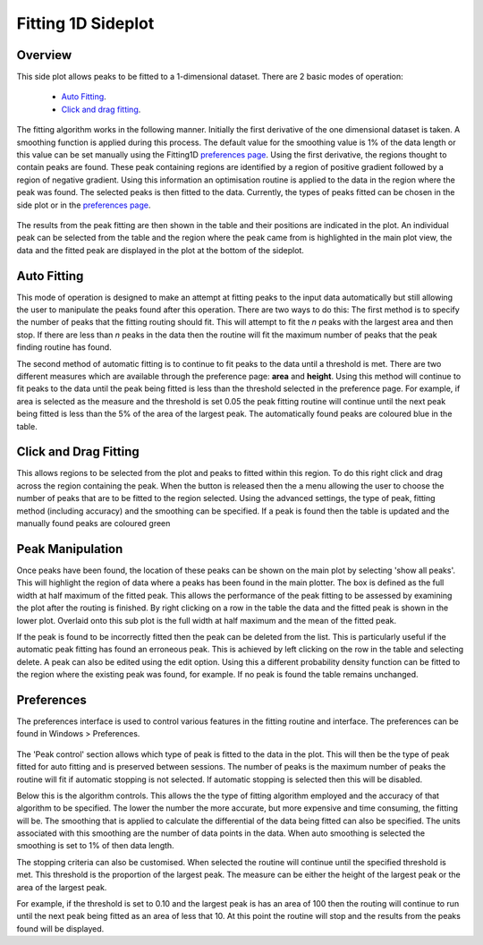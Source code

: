 ﻿Fitting 1D Sideplot
===================

Overview
--------
This side plot allows peaks to be fitted to a 1-dimensional dataset. There are
2 basic modes of operation:

 - `Auto Fitting`_.
 - `Click and drag fitting`_.

The fitting algorithm works in the following manner. Initially the first
derivative of the one dimensional dataset is taken. A smoothing function is
applied during this process. The default value for the smoothing value is 1% of
the data length or this value can be set manually using the Fitting1D
`preferences page`_. Using the first derivative, the regions thought to contain
peaks are found.  These peak containing regions are identified by a region of
positive gradient followed by a region of negative gradient. Using this
information an optimisation routine is applied to the data in the region where
the peak was found. The selected peaks is then fitted to the data. Currently,
the types of peaks fitted can be chosen in the side plot or in the
`preferences page`_.

.. figure:: images/FittingViewAuto.png

The results from the peak fitting are then shown in the table and their
positions are indicated in the plot. An individual peak can be selected from
the table and the region where the peak came from is highlighted in the main
plot view, the data and the fitted peak are displayed in the plot at the
bottom of the sideplot.

.. _`Auto Fitting`:

Auto Fitting
------------
This mode of operation is designed to make an attempt at fitting peaks to the
input data automatically but still allowing the user to manipulate the peaks
found after this operation. There are two ways to do this: The first method is
to specify the number of peaks that the fitting routing should fit. This will
attempt to fit the *n* peaks with the largest area and then stop. If there are
less than *n* peaks in the data then the routine will fit the maximum number of
peaks that the peak finding routine has found.

The second method of automatic fitting is to continue to fit peaks to the data
until a threshold is met. There are two different measures which are available
through the preference page: **area** and **height**. Using this method will
continue to fit peaks to the data until the peak being fitted is less than the
threshold selected in the preference page. For example, if area is selected as
the measure and the  threshold is set 0.05 the peak fitting routine will
continue until the next peak being fitted is less than the 5% of the area of
the largest peak. The automatically found peaks are coloured blue in the table.

.. _`Click and drag fitting`:

Click and Drag Fitting
----------------------
This allows regions to be selected from the plot and peaks to fitted within
this region. To do this right click and drag across the region containing the
peak. When the button is released then the a menu allowing the user to choose
the number of peaks that are to be fitted to the region selected. Using the
advanced settings, the type of peak, fitting method (including accuracy) and
the smoothing can be specified. If a peak is found then the table is updated
and the manually found peaks are coloured green

.. figure:: images/Fitting1DDragging.png

Peak Manipulation 
-----------------       
Once peaks have been found, the location of these peaks can be shown on the
main plot by selecting 'show all peaks'. This will highlight the region of data
where a peaks has been found in the main plotter. The box is defined as the
full width at half maximum of the fitted peak. This allows the performance of
the peak fitting to be assessed by examining the plot after the routing is
finished. By right clicking on a row in the table the data and the fitted peak
is shown in the lower plot. Overlaid onto this sub plot is the full width at
half maximum and the mean of the fitted peak.

If the peak is found to be incorrectly fitted then the peak can be deleted from
the list. This is particularly useful if the automatic peak fitting has found
an erroneous peak. This is achieved by left clicking on the row in the table
and selecting delete. A peak can also be edited using the edit option. Using
this a different probability density function can be fitted to the region where
the existing peak was found, for example. If no peak is found the table remains
unchanged.

.. _`preferences page`:

Preferences
-----------
The preferences interface is used to control various features in the fitting
routine and interface. The preferences can be found in Windows > Preferences.

.. figure:: images/Fitting1DPreferences.png 

The 'Peak control' section allows which type of peak is fitted to the data in
the plot. This will then be the type of peak fitted for auto fitting and is
preserved between sessions. The number of peaks is the maximum number of peaks
the routine will fit if automatic stopping is not selected. If automatic
stopping is selected then this will be disabled.

Below this is the algorithm controls. This allows the the type of fitting
algorithm employed and the accuracy of that algorithm to be specified. The
lower the number the more accurate, but more expensive and time consuming, the
fitting will be. The smoothing that is applied to calculate the differential of
the data being fitted can also be specified. The units associated with this
smoothing are the number of data points in the data. When auto smoothing is
selected the smoothing is set to 1% of then data length.

The stopping criteria can also be customised. When selected the routine will
continue until the specified threshold is met. This threshold is the proportion
of the largest peak. The measure can be either the height of the largest peak
or the area of the largest peak. 

For example, if the threshold is set to 0.10 and the largest peak is has an
area of 100 then the routing will continue to run until the next peak being
fitted as an area of less that 10. At this point the routine will stop and the
results from the peaks found will be displayed. 


